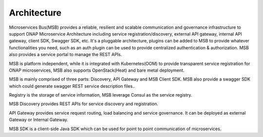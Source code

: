 .. This work is licensed under a Creative Commons Attribution 4.0 International License.
.. _architecture:


Architecture
------------
Microservices Bus(MSB) provides a reliable, resilient and scalable communication and governance infrastructure to support ONAP Microservice Architecture including service registration/discovery, external API gateway, internal API gateway, client SDK, Swagger SDK, etc. It's a pluggable architecture, plugins can be added to MSB to provide whatever functionalities you need, such as an auth plugin can be used to provide centralized authentication & authorization. MSB also provides a service portal to manage the REST APIs.

MSB is platform independent, while it is integrated with Kubernetes(OOM) to provide transparent service registration for ONAP microservices, MSB also supports OpenStack(Heat) and bare metal deployment.



MSB is mainly comprised of three parts: Discovery, API Gateway and MSB Client SDK. MSB also provide a swagger SDK which could generate swagger REST service description files..

.. image:: images/msb-architecture.png

Registry is the storage of service information, MSB leverage Consul as the service registry.

MSB Discovery provides REST APIs for service discovery and registration.

API Gateway provides service request routing, load balancing and service governance. It can be deployed as external Gateway or Internal Gateway.

MSB SDK is a client-side Java SDK which can be used for point to point communication of microservices.
